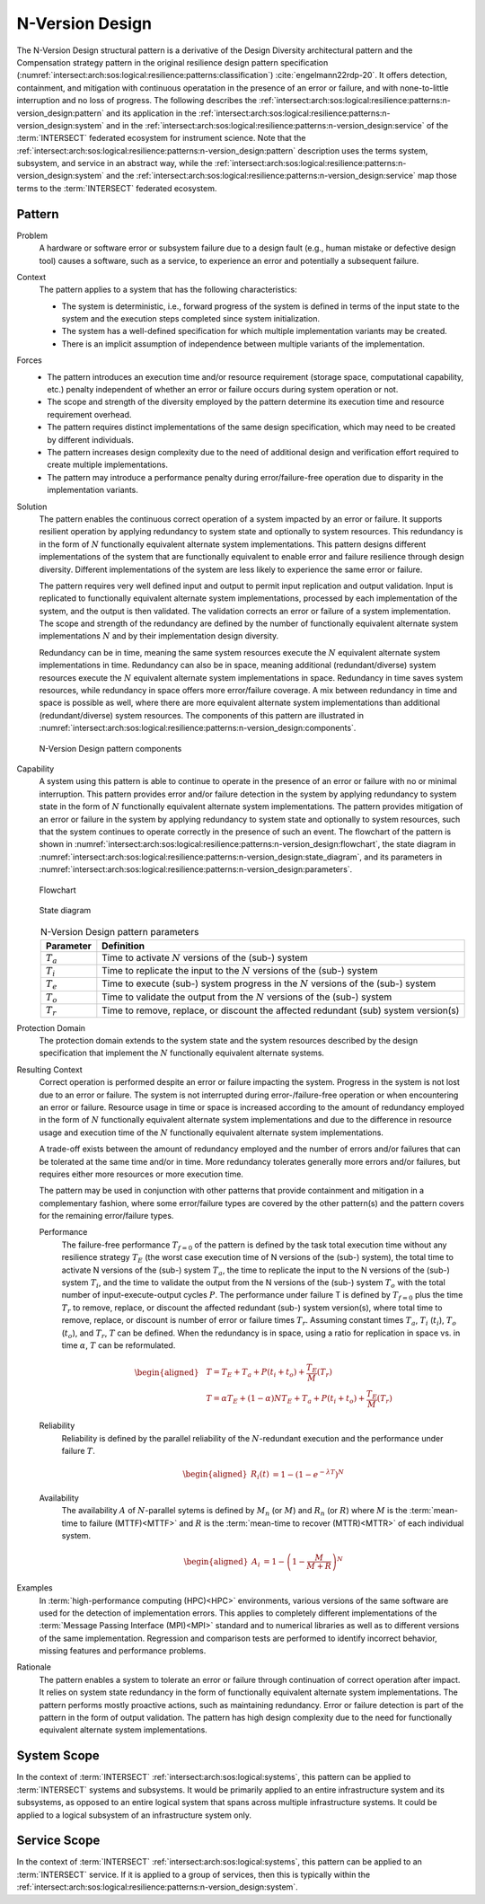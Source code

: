 .. _intersect:arch:sos:logical:resilience:patterns:n-version_design:

N-Version Design
================

The N-Version Design structural pattern is a derivative of the Design Diversity
architectural pattern and the Compensation strategy pattern in the original
resilience design pattern specification
(:numref:`intersect:arch:sos:logical:resilience:patterns:classification`)
:cite:`engelmann22rdp-20`. It offers detection, containment, and mitigation
with continuous operatation in the presence of an error or failure, and with
none-to-little interruption and no loss of progress. The following describes
the
:ref:`intersect:arch:sos:logical:resilience:patterns:n-version_design:pattern`
and its application in the
:ref:`intersect:arch:sos:logical:resilience:patterns:n-version_design:system`
and in the
:ref:`intersect:arch:sos:logical:resilience:patterns:n-version_design:service`
of the :term:`INTERSECT` federated ecosystem for instrument science. Note that
the
:ref:`intersect:arch:sos:logical:resilience:patterns:n-version_design:pattern`
description uses the terms system, subsystem, and service in an abstract way,
while the
:ref:`intersect:arch:sos:logical:resilience:patterns:n-version_design:system`
and the
:ref:`intersect:arch:sos:logical:resilience:patterns:n-version_design:service`
map those terms to the :term:`INTERSECT` federated ecosystem.

.. _intersect:arch:sos:logical:resilience:patterns:n-version_design:pattern:

Pattern
-------

Problem
   A hardware or software error or subsystem failure due to a design fault
   (e.g., human mistake or defective design tool) causes a software, such as a
   service, to experience an error and potentially a subsequent failure.

Context
   The pattern applies to a system that has the following characteristics:

   -  The system is deterministic, i.e., forward progress of the system is
      defined in terms of the input state to the system and the execution steps
      completed since system initialization.

   -  The system has a well-defined specification for which multiple
      implementation variants may be created.

   -  There is an implicit assumption of independence between multiple variants
      of the implementation.

Forces
   -  The pattern introduces an execution time and/or resource requirement
      (storage space, computational capability, etc.) penalty independent of
      whether an error or failure occurs during system operation or not.
   
   -  The scope and strength of the diversity employed by the pattern determine
      its execution time and resource requirement overhead.
   
   -  The pattern requires distinct implementations of the same design
      specification, which may need to be created by different individuals.
   
   -  The pattern increases design complexity due to the need of additional
      design and verification effort required to create multiple
      implementations.
   
   -  The pattern may introduce a performance penalty during error/failure-free
      operation due to disparity in the implementation variants.

Solution
   The pattern enables the continuous correct operation of a system impacted by
   an error or failure. It supports resilient operation by applying redundancy
   to system state and optionally to system resources. This redundancy is in
   the form of :math:`N` functionally equivalent alternate system
   implementations. This pattern designs different implementations of the
   system that are functionally equivalent to enable error and failure
   resilience through design diversity. Different implementations of the system
   are less likely to experience the same error or failure.

   The pattern requires very well defined input and output to permit input
   replication and output validation. Input is replicated to functionally
   equivalent alternate system implementations, processed by each
   implementation of the system, and the output is then validated. The
   validation corrects an error or failure of a system implementation. The
   scope and strength of the redundancy are defined by the number of
   functionally equivalent alternate system implementations :math:`N` and by
   their implementation design diversity.

   Redundancy can be in time, meaning the same system resources execute the
   :math:`N` equivalent alternate system implementations in time. Redundancy
   can also be in space, meaning additional (redundant/diverse) system
   resources execute the :math:`N` equivalent alternate system implementations
   in space. Redundancy in time saves system resources, while redundancy in
   space offers more error/failure coverage. A mix between redundancy in time
   and space is possible as well, where there are more equivalent alternate
   system implementations than additional (redundant/diverse) system resources.
   The components of this pattern are illustrated in
   :numref:`intersect:arch:sos:logical:resilience:patterns:n-version_design:components`.

   .. figure:: n-version_design/components.png
      :name: intersect:arch:sos:logical:resilience:patterns:n-version_design:components
      :align: center
      :alt: N-Version Design pattern components

      N-Version Design pattern components

Capability
   A system using this pattern is able to continue to operate in the presence
   of an error or failure with no or minimal interruption. This pattern
   provides error and/or failure detection in the system by applying redundancy
   to system state in the form of :math:`N` functionally equivalent alternate
   system implementations. The pattern provides mitigation of an error or
   failure in the system by applying redundancy to system state and optionally
   to system resources, such that the system continues to operate correctly in
   the presence of such an event. The flowchart of the pattern is shown in
   :numref:`intersect:arch:sos:logical:resilience:patterns:n-version_design:flowchart`,
   the state diagram in
   :numref:`intersect:arch:sos:logical:resilience:patterns:n-version_design:state_diagram`,
   and its parameters in
   :numref:`intersect:arch:sos:logical:resilience:patterns:n-version_design:parameters`.

   .. figure:: n-version_design/flowchart.png
      :name: intersect:arch:sos:logical:resilience:patterns:n-version_design:flowchart
      :align: center
      :alt: Flowchart
   
      Flowchart
   
   .. figure:: n-version_design/state_diagram.png
      :name: intersect:arch:sos:logical:resilience:patterns:n-version_design:state_diagram
      :align: center
      :alt: State diagram
   
      State diagram
   
   .. table:: N-Version Design pattern parameters
      :name: intersect:arch:sos:logical:resilience:patterns:n-version_design:parameters
      :align: center

      +---------------+-----------------------------------------------------+
      | Parameter     | Definition                                          |
      +===============+=====================================================+
      | :math:`T_{a}` | Time to activate :math:`N` versions of the (sub-)   |
      |               | system                                              |
      +---------------+-----------------------------------------------------+
      | :math:`T_{i}` | Time to replicate the input to the :math:`N`        |
      |               | versions of the (sub-) system                       |
      +---------------+-----------------------------------------------------+
      | :math:`T_{e}` | Time to execute (sub-) system progress in the       |
      |               | :math:`N` versions of the (sub-) system             |
      +---------------+-----------------------------------------------------+
      | :math:`T_{o}` | Time to validate the output from the :math:`N`      |
      |               | versions of the (sub-) system                       |
      +---------------+-----------------------------------------------------+
      | :math:`T_{r}` | Time to remove, replace, or discount the affected   |
      |               | redundant (sub) system version(s)                   |
      +---------------+-----------------------------------------------------+

Protection Domain
   The protection domain extends to the system state and the system resources
   described by the design specification that implement the :math:`N`
   functionally equivalent alternate systems.

Resulting Context
   Correct operation is performed despite an error or failure impacting the
   system. Progress in the system is not lost due to an error or failure. The
   system is not interrupted during error-/failure-free operation or when
   encountering an error or failure. Resource usage in time or space is
   increased according to the amount of redundancy employed in the form of
   :math:`N` functionally equivalent alternate system implementations and due
   to the difference in resource usage and execution time of the :math:`N`
   functionally equivalent alternate system implementations.

   A trade-off exists between the amount of redundancy employed and the number
   of errors and/or failures that can be tolerated at the same time and/or in
   time. More redundancy tolerates generally more errors and/or failures, but
   requires either more resources or more execution time.

   The pattern may be used in conjunction with other patterns that provide
   containment and mitigation in a complementary fashion, where some
   error/failure types are covered by the other pattern(s) and the pattern
   covers for the remaining error/failure types.

   Performance
      The failure-free performance :math:`T_{f=0}` of the pattern is defined by
      the task total execution time without any resilience strategy
      :math:`T_{E}` (the worst case execution time of N versions of the (sub-)
      system), the total time to activate N versions of the (sub-) system
      :math:`T_{a}`, the time to replicate the input to the N versions of the
      (sub-) system :math:`T_{i}`, and the time to validate the output from the
      N versions of the (sub-) system :math:`T_{o}` with the total number of
      input-execute-output cycles :math:`P`. The performance under failure T is
      defined by :math:`T_{f=0}` plus the time :math:`T_{r}` to remove,
      replace, or discount the affected redundant (sub-) system version(s),
      where total time to remove, replace, or discount is number of error or
      failure times :math:`T_{r}`. Assuming constant times :math:`T_{a}`,
      :math:`T_{i}` (:math:`t_{i}`), :math:`T_{o}` (:math:`t_{o}`), and
      :math:`T_{r}`, :math:`T` can be defined. When the redundancy is in space,
      using a ratio for replication in space vs. in time :math:`\alpha`,
      :math:`T` can be reformulated.

      .. math::
       
         \begin{aligned}
            & T = T_{E} + T_{a} + P(t_{i} +t_{o}) + \frac{T_{E}}{M}\left(T_{r}\right)\\
            & T = \alpha T_{E} + (1 - \alpha) N T_{E} + T_{a} + P(t_{i} +t_{o}) + \frac{T_{E}}{M}\left(T_{r}        \right)
         \end{aligned}

   Reliability
      Reliability is defined by the parallel reliability of the
      :math:`N`-redundant execution and the performance under failure :math:`T`.

      .. math::

         \begin{aligned}
            R_{i}(t) &= 1 - (1 - e^{-\lambda T})^{N}
         \end{aligned}

   Availability
      The availability :math:`A` of :math:`N`-parallel sytems is defined by
      :math:`M_{n}` (or :math:`M`) and :math:`R_{n}` (or :math:`R`) where
      :math:`M` is the :term:`mean-time to failure (MTTF)<MTTF>` and :math:`R`
      is the :term:`mean-time to recover (MTTR)<MTTR>` of each individual
      system.

      .. math::

         \begin{aligned}
            A_{i} &= 1 - \left(1 - \frac{M}{M + R}\right)^{N}
         \end{aligned}

Examples
   In :term:`high-performance computing (HPC)<HPC>` environments, various
   versions of the same software are used for the detection of implementation
   errors. This applies to completely different implementations of the
   :term:`Message Passing Interface (MPI)<MPI>` standard and to numerical
   libraries as well as to different versions of the same implementation.
   Regression and comparison tests are performed to identify incorrect
   behavior, missing features and performance problems.

Rationale
   The pattern enables a system to tolerate an error or failure through
   continuation of correct operation after impact. It relies on system state
   redundancy in the form of functionally equivalent alternate system
   implementations. The pattern performs mostly proactive actions, such as
   maintaining redundancy. Error or failure detection is part of the pattern in
   the form of output validation. The pattern has high design complexity due to
   the need for functionally equivalent alternate system implementations.

.. _intersect:arch:sos:logical:resilience:patterns:n-version_design:system:

System Scope
------------

In the context of :term:`INTERSECT` :ref:`intersect:arch:sos:logical:systems`,
this pattern can be applied to :term:`INTERSECT` systems and subsystems. It
would be primarily applied to an entire infrastructure system and its
subsystems, as opposed to an entire logical system that spans across multiple
infrastructure systems. It could be applied to a logical subsystem of an
infrastructure system only.

.. _intersect:arch:sos:logical:resilience:patterns:n-version_design:service:

Service Scope
-------------

In the context of :term:`INTERSECT` :ref:`intersect:arch:sos:logical:systems`,
this pattern can be applied to an :term:`INTERSECT` service. If it is applied
to a group of services, then this is typically within the
:ref:`intersect:arch:sos:logical:resilience:patterns:n-version_design:system`.
